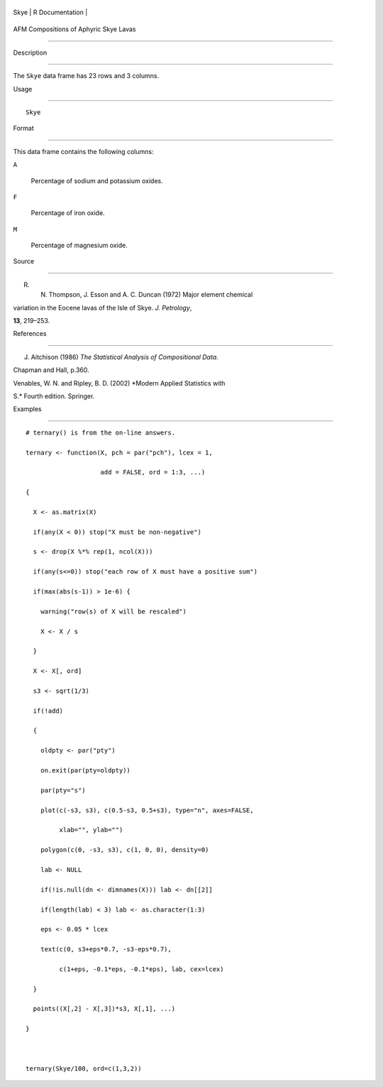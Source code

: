 +--------+-------------------+
| Skye   | R Documentation   |
+--------+-------------------+

AFM Compositions of Aphyric Skye Lavas
--------------------------------------

Description
~~~~~~~~~~~

The ``Skye`` data frame has 23 rows and 3 columns.

Usage
~~~~~

::

    Skye

Format
~~~~~~

This data frame contains the following columns:

``A``
    Percentage of sodium and potassium oxides.

``F``
    Percentage of iron oxide.

``M``
    Percentage of magnesium oxide.

Source
~~~~~~

R. N. Thompson, J. Esson and A. C. Duncan (1972) Major element chemical
variation in the Eocene lavas of the Isle of Skye. *J. Petrology*,
**13**, 219–253.

References
~~~~~~~~~~

J. Aitchison (1986) *The Statistical Analysis of Compositional Data.*
Chapman and Hall, p.360.

Venables, W. N. and Ripley, B. D. (2002) *Modern Applied Statistics with
S.* Fourth edition. Springer.

Examples
~~~~~~~~

::

    # ternary() is from the on-line answers.
    ternary <- function(X, pch = par("pch"), lcex = 1,
                        add = FALSE, ord = 1:3, ...)
    {
      X <- as.matrix(X)
      if(any(X < 0)) stop("X must be non-negative")
      s <- drop(X %*% rep(1, ncol(X)))
      if(any(s<=0)) stop("each row of X must have a positive sum")
      if(max(abs(s-1)) > 1e-6) {
        warning("row(s) of X will be rescaled")
        X <- X / s
      }
      X <- X[, ord]
      s3 <- sqrt(1/3)
      if(!add)
      {
        oldpty <- par("pty")
        on.exit(par(pty=oldpty))
        par(pty="s")
        plot(c(-s3, s3), c(0.5-s3, 0.5+s3), type="n", axes=FALSE,
             xlab="", ylab="")
        polygon(c(0, -s3, s3), c(1, 0, 0), density=0)
        lab <- NULL
        if(!is.null(dn <- dimnames(X))) lab <- dn[[2]]
        if(length(lab) < 3) lab <- as.character(1:3)
        eps <- 0.05 * lcex
        text(c(0, s3+eps*0.7, -s3-eps*0.7),
             c(1+eps, -0.1*eps, -0.1*eps), lab, cex=lcex)
      }
      points((X[,2] - X[,3])*s3, X[,1], ...)
    }

    ternary(Skye/100, ord=c(1,3,2))
